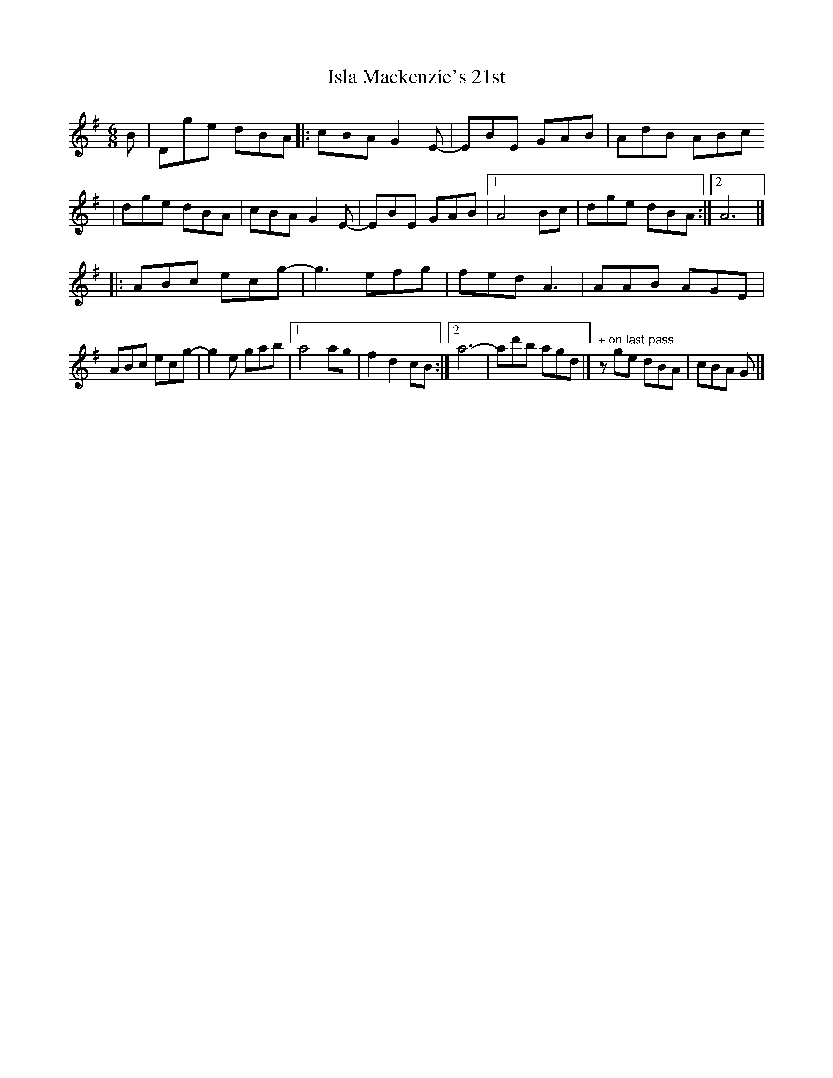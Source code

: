 X: 1
T: Isla Mackenzie's 21st
Z: Cristin Mackenzie
S: https://thesession.org/tunes/13903#setting25026
R: jig
M: 6/8
L: 1/8
K: Gmaj
B|Dge dBA |:cBA G2 E-|EBE GAB|AdB ABc
|dge dBA|cBA G2 E-|EBE GAB|1 A4 Bc| dge dBA:|2 A6|]
|:ABc ecg-|g3 efg|fed A3|AAB AGE|
ABc ecg-|g2e gab|1 a4 ag|f2 d2 cB:|]2 a6-|ad'b agd|]" + on last pass"zge dBA|cBA G |]
